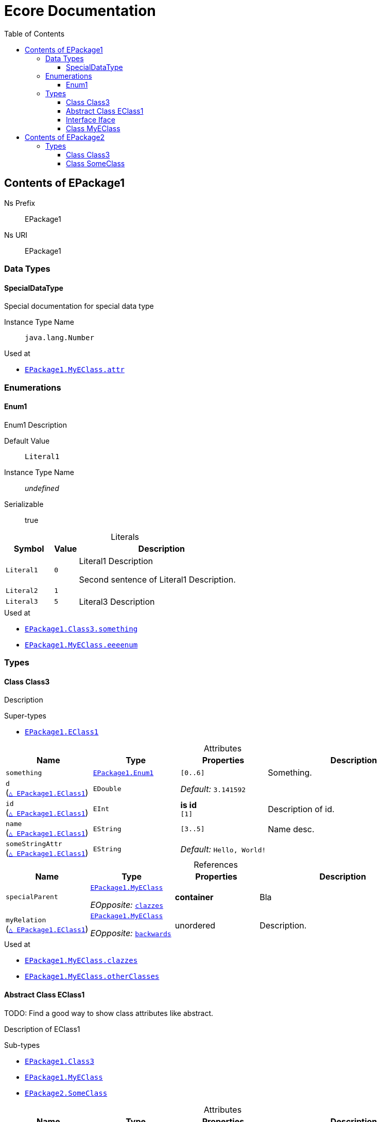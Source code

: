 // White Up-Pointing Triangle
:wupt: &#9651;

:inherited: {wupt}{nbsp}

:table-caption!:

= Ecore Documentation
:toc:
:toclevels: 4


[[EPackage1]]
== Contents of EPackage1


Ns Prefix:: EPackage1
Ns URI:: EPackage1

=== Data Types

[[EPackage1-SpecialDataType]]
==== SpecialDataType

Special documentation for special data type

Instance Type Name:: `java.lang.Number`

.Used at
* `<<EPackage1-MyEClass-attr, EPackage1.{zwsp}MyEClass.{zwsp}attr>>`

=== Enumerations

[[EPackage1-Enum1]]
==== Enum1

Enum1 Description

Default Value:: `Literal1`
Instance Type Name:: _undefined_
Serializable:: true

.Literals
[cols="<20m,>10m,<70a",options="header"]
|===
|Symbol
|Value
|Description

|Literal1[[EPackage1-Enum1-Literal1]]
|0
|Literal1 Description

Second sentence of Literal1 Description.

|Literal2[[EPackage1-Enum1-Literal2]]
|1
|

|Literal3[[EPackage1-Enum1-Literal3]]
|5
|Literal3 Description
|===

.Used at
* `<<EPackage1-Class3-something, EPackage1.{zwsp}Class3.{zwsp}something>>`
* `<<EPackage1-MyEClass-eeeenum, EPackage1.{zwsp}MyEClass.{zwsp}eeeenum>>`

=== Types

[[EPackage1-Class3]]
==== Class Class3

Description



.Super-types
* `<<EPackage1-EClass1, EPackage1.{zwsp}EClass1>>`

.Attributes
[cols="<20,<20,<20,<40a",options="header"]
|===
|Name
|Type
|Properties
|Description

|`something`[[EPackage1-Class3-something]]
|`<<EPackage1-Enum1, EPackage1.{zwsp}Enum1>>`
|`[0..6]`
|Something.

|`d`[[EPackage1-Class3-d]] +
(`<<EPackage1-EClass1-d, {inherited}EPackage1.{zwsp}EClass1>>`)
|`EDouble`
|_Default:_ `3.141592`
|

|`id`[[EPackage1-Class3-id]] +
(`<<EPackage1-EClass1-id, {inherited}EPackage1.{zwsp}EClass1>>`)
|`EInt`
|*is id* +
`[1]`
|Description of id.

|`name`[[EPackage1-Class3-name]] +
(`<<EPackage1-EClass1-name, {inherited}EPackage1.{zwsp}EClass1>>`)
|`EString`
|`[3..5]`
|Name desc.

|`someStringAttr`[[EPackage1-Class3-someStringAttr]] +
(`<<EPackage1-EClass1-someStringAttr, {inherited}EPackage1.{zwsp}EClass1>>`)
|`EString`
|_Default:_ `Hello, World!`
|
|===

.References
[cols="<20,<20,<20,<40a",options="header"]
|===
|Name
|Type
|Properties
|Description

|`specialParent`[[EPackage1-Class3-specialParent]]
|`<<EPackage1-MyEClass, EPackage1.{zwsp}MyEClass>>`

_EOpposite:_ `<<EPackage1-MyEClass-clazzes, clazzes>>`
|*container*
|Bla

|`myRelation`[[EPackage1-Class3-myRelation]] +
(`<<EPackage1-EClass1-myRelation, {inherited}EPackage1.{zwsp}EClass1>>`)
|`<<EPackage1-MyEClass, EPackage1.{zwsp}MyEClass>>`

_EOpposite:_ `<<EPackage1-MyEClass-backwards, backwards>>`
|unordered
|Description.
|===

.Used at
* `<<EPackage1-MyEClass-clazzes, EPackage1.{zwsp}MyEClass.{zwsp}clazzes>>`
* `<<EPackage1-MyEClass-otherClasses, EPackage1.{zwsp}MyEClass.{zwsp}otherClasses>>`

[[EPackage1-EClass1]]
==== Abstract Class EClass1

TODO: Find a good way to show class attributes like abstract.

Description of EClass1



.Sub-types
* `<<EPackage1-Class3, EPackage1.{zwsp}Class3>>`
* `<<EPackage1-MyEClass, EPackage1.{zwsp}MyEClass>>`
* `<<EPackage2-SomeClass, EPackage2.{zwsp}SomeClass>>`

.Attributes
[cols="<20,<20,<20,<40a",options="header"]
|===
|Name
|Type
|Properties
|Description

|`d`[[EPackage1-EClass1-d]]
|`EDouble`
|_Default:_ `3.141592`
|

|`id`[[EPackage1-EClass1-id]]
|`EInt`
|*is id* +
`[1]`
|Description of id.

|`name`[[EPackage1-EClass1-name]]
|`EString`
|`[3..5]`
|Name desc.

|`someStringAttr`[[EPackage1-EClass1-someStringAttr]]
|`EString`
|_Default:_ `Hello, World!`
|

|`specialNumber`[[EPackage1-EClass1-specialNumber]]
|`EInt`
|_Default:_ `23`
|
|===

.References
[cols="<20,<20,<20,<40a",options="header"]
|===
|Name
|Type
|Properties
|Description

|`myRelation`[[EPackage1-EClass1-myRelation]]
|`<<EPackage1-MyEClass, EPackage1.{zwsp}MyEClass>>`

_EOpposite:_ `<<EPackage1-MyEClass-backwards, backwards>>`
|unordered
|Description.
|===

.Used at
* `<<EPackage1-MyEClass-backwards, EPackage1.{zwsp}MyEClass.{zwsp}backwards>>`
* `<<EPackage1-MyEClass-ref, EPackage1.{zwsp}MyEClass.{zwsp}ref>>`

[[EPackage1-Iface]]
==== Interface Iface

Description



.Sub-types
* `<<EPackage2-SomeClass, EPackage2.{zwsp}SomeClass>>`

[[EPackage1-MyEClass]]
==== Class MyEClass

Description



.Super-types
* `<<EPackage1-EClass1, EPackage1.{zwsp}EClass1>>`

.Attributes
[cols="<20,<20,<20,<40a",options="header"]
|===
|Name
|Type
|Properties
|Description

|`attr`[[EPackage1-MyEClass-attr]]
|`<<EPackage1-SpecialDataType, EPackage1.{zwsp}SpecialDataType>>`
|
|Description.

Second sentence.

|`eeeenum`[[EPackage1-MyEClass-eeeenum]]
|`<<EPackage1-Enum1, EPackage1.{zwsp}Enum1>>`
|`[0..6]` +
_Default:_ `<<EPackage1-Enum1-Literal1, Literal1>>`
|Deschkriptschion.
|===

.Containments
[cols="<20,<20,<20,<40a",options="header"]
|===
|Name
|Type
|Properties
|Description

|`clazzes`[[EPackage1-MyEClass-clazzes]]
|`<<EPackage1-Class3, EPackage1.{zwsp}Class3>>`

_EOpposite:_ `<<EPackage1-Class3-specialParent, specialParent>>`
|`[1..*]` +
unordered
|Desc.

|`otherClasses`[[EPackage1-MyEClass-otherClasses]]
|`<<EPackage1-Class3, EPackage1.{zwsp}Class3>>`
|
|Desc.

Containments could also be inherited.
|===

.References
[cols="<20,<20,<20,<40a",options="header"]
|===
|Name
|Type
|Properties
|Description

|`backwards`[[EPackage1-MyEClass-backwards]]
|`<<EPackage1-EClass1, EPackage1.{zwsp}EClass1>>`

_EOpposite:_ `<<EPackage1-EClass1-myRelation, myRelation>>`
|`[1]`
|

|`ref`[[EPackage1-MyEClass-ref]]
|`<<EPackage1-EClass1, EPackage1.{zwsp}EClass1>>`
|
|Whatever.
|===

.Used at
* `<<EPackage1-Class3-myRelation, EPackage1.{zwsp}Class3.{zwsp}myRelation>>`
* `<<EPackage1-Class3-specialParent, EPackage1.{zwsp}Class3.{zwsp}specialParent>>`
* `<<EPackage1-EClass1-myRelation, EPackage1.{zwsp}EClass1.{zwsp}myRelation>>`
* `<<EPackage1-MyEClass-myRelation, EPackage1.{zwsp}MyEClass.{zwsp}myRelation>>`
* `<<EPackage2-SomeClass-myRelation, EPackage2.{zwsp}SomeClass.{zwsp}myRelation>>`


[[EPackage2]]
== Contents of EPackage2

Package2 documentation

Ns Prefix:: ep2
Ns URI:: http://altran.com/general/emf/ecoredoc/test/epackage2/1.0.0

=== Types

[[EPackage2-Class3]]
==== Class Class3


Default Value:: _undefined_
Instance Type Name:: _undefined_

.Attributes
[cols="<20,<20,<20,<40a",options="header"]
|===
|Name
|Type
|Properties
|Description

|`attr`[[EPackage2-Class3-attr]]
|`EDouble`
|`[0..1]` +
_Default:_ `2.71` +
changeable +
underived +
non-transient +
**unique** +
settable +
non-volatile
|
|===

[[EPackage2-SomeClass]]
==== Class SomeClass

This is

my doc

Default Value:: _undefined_
Instance Type Name:: _undefined_

.Super-types
* `<<EPackage1-EClass1, EPackage1.{zwsp}EClass1>>`
* `<<EPackage1-Iface, EPackage1.{zwsp}Iface>>`

.Attributes
[cols="<20,<20,<20,<40a",options="header"]
|===
|Name
|Type
|Properties
|Description

|`d`[[EPackage2-SomeClass-d]] +
(`<<EPackage1-EClass1-d, {inherited}EPackage1.{zwsp}EClass1>>`)
|`EDouble`
|`[0..1]` +
_Default:_ `3.141592` +
changeable +
underived +
non-transient +
non-unique +
settable +
non-volatile
|

|`id`[[EPackage2-SomeClass-id]] +
(`<<EPackage1-EClass1-id, {inherited}EPackage1.{zwsp}EClass1>>`)
|`EInt`
|*is id* +
`[1]` +
_Default:_ `-` +
changeable +
underived +
non-transient +
non-unique +
settable +
non-volatile
|Description of id.

|`name`[[EPackage2-SomeClass-name]] +
(`<<EPackage1-EClass1-name, {inherited}EPackage1.{zwsp}EClass1>>`)
|`EString`
|`[3..5]` +
_Default:_ `-` +
ordered +
changeable +
underived +
non-transient +
non-unique +
settable +
non-volatile
|Name desc.

|`someStringAttr`[[EPackage2-SomeClass-someStringAttr]] +
(`<<EPackage1-EClass1-someStringAttr, {inherited}EPackage1.{zwsp}EClass1>>`)
|`EString`
|`[0..1]` +
_Default:_ `Hello, World!` +
changeable +
underived +
non-transient +
non-unique +
settable +
non-volatile
|

|`specialNumber`[[EPackage2-SomeClass-specialNumber]] +
(`<<EPackage1-EClass1-specialNumber, {inherited}EPackage1.{zwsp}EClass1>>`)
|`EInt`
|`[0..1]` +
_Default:_ `23` +
changeable +
underived +
non-transient +
non-unique +
settable +
non-volatile
|
|===

.References
[cols="<20,<20,<20,<40a",options="header"]
|===
|Name
|Type
|Properties
|Description

|`myRelation`[[EPackage2-SomeClass-myRelation]] +
(`<<EPackage1-EClass1-myRelation, {inherited}EPackage1.{zwsp}EClass1>>`)
|`<<EPackage1-MyEClass, EPackage1.{zwsp}MyEClass>>`

_EOpposite:_ `<<EPackage1-MyEClass-backwards, backwards>>`
|_EKeys:_ `-` +
resolveProxies +
non-container +
`[0..*]` +
_Default:_ `-` +
**unordered** +
changeable +
underived +
non-transient +
unique +
settable +
non-volatile
|Description.
|===
